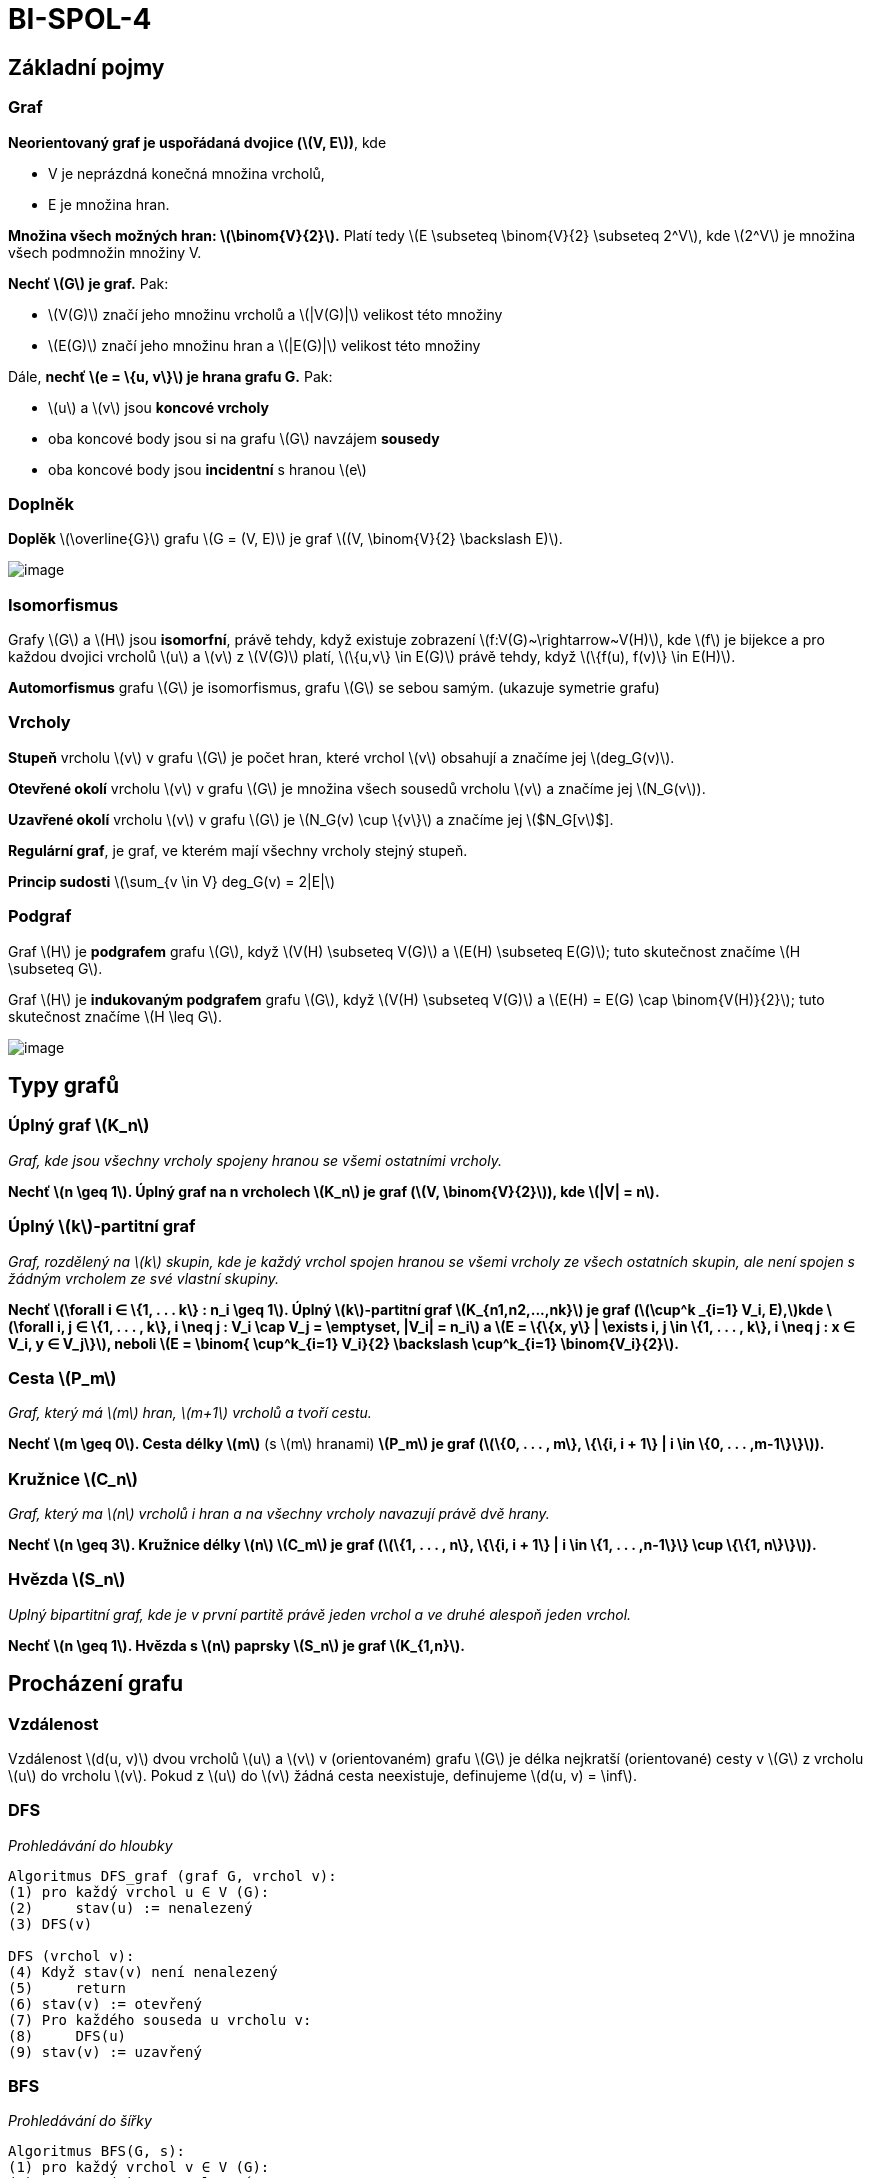 = BI-SPOL-4
:stem:
:imagesdir: images

== Základní pojmy

=== Graf

*Neorientovaný graf je uspořádaná dvojice (latexmath:[$V, E$])*, kde

* V je neprázdná konečná množina vrcholů,
* E je množina hran.

*Množina všech možných hran: latexmath:[$\binom{V}{2}$].* Platí tedy
latexmath:[$E \subseteq \binom{V}{2} \subseteq 2^V$], kde
latexmath:[$2^V$] je množina všech podmnožin množiny V.

*Nechť latexmath:[$G$] je graf.* Pak:

* latexmath:[$V(G)$] značí jeho množinu vrcholů a latexmath:[$|V(G)|$]
velikost této množiny
* latexmath:[$E(G)$] značí jeho množinu hran a latexmath:[$|E(G)|$]
velikost této množiny

Dále, *nechť latexmath:[$e = \{u, v\}$] je hrana grafu G.* Pak:

* latexmath:[$u$] a latexmath:[$v$] jsou *koncové vrcholy*
* oba koncové body jsou si na grafu latexmath:[$G$] navzájem *sousedy*
* oba koncové body jsou *incidentní* s hranou latexmath:[$e$]

=== Doplněk

*Doplěk* latexmath:[$\overline{G}$] grafu latexmath:[$G = (V, E)$] je
graf latexmath:[$(V, \binom{V}{2} \backslash E)$].

image:doplnek.png[image,scaledwidth=50.0%]

=== Isomorfismus

Grafy latexmath:[$G$] a latexmath:[$H$] jsou *isomorfní*, právě tehdy,
když existuje zobrazení latexmath:[$f:V(G)~\rightarrow~V(H)$], kde
latexmath:[$f$] je bijekce a pro každou dvojici vrcholů latexmath:[$u$]
a latexmath:[$v$] z latexmath:[$V(G)$] platí,
latexmath:[$\{u,v\} \in E(G)$] právě tehdy, když
latexmath:[$\{f(u), f(v)\} \in E(H)$].

*Automorfismus* grafu latexmath:[$G$] je isomorfismus, grafu
latexmath:[$G$] se sebou samým. (ukazuje symetrie grafu)

=== Vrcholy

*Stupeň* vrcholu latexmath:[$v$] v grafu latexmath:[$G$] je počet hran,
které vrchol latexmath:[$v$] obsahují a značíme jej
latexmath:[$deg_G(v)$].

*Otevřené okolí* vrcholu latexmath:[$v$] v grafu latexmath:[$G$] je
množina všech sousedů vrcholu latexmath:[$v$] a značíme jej
latexmath:[$N_G(v$]).

*Uzavřené okolí* vrcholu latexmath:[$v$] v grafu latexmath:[$G$] je
latexmath:[$N_G(v) \cup \{v\}$] a značíme jej latexmath:[$N_G[v]$].

*Regulární graf*, je graf, ve kterém mají všechny vrcholy stejný stupeň.

*Princip sudosti* latexmath:[$\sum_{v \in V} deg_G(v) = 2|E|$]

=== Podgraf

Graf latexmath:[$H$] je *podgrafem* grafu latexmath:[$G$], když
latexmath:[$V(H) \subseteq V(G)$] a latexmath:[$E(H) \subseteq E(G)$];
tuto skutečnost značíme latexmath:[$H \subseteq G$].

Graf latexmath:[$H$] je *indukovaným podgrafem* grafu latexmath:[$G$],
když latexmath:[$V(H) \subseteq V(G)$] a
latexmath:[$E(H) = E(G) \cap \binom{V(H)}{2}$]; tuto skutečnost značíme
latexmath:[$H \leq G$].

image:graf.png[image,scaledwidth=95.0%]

== Typy grafů

=== Úplný graf latexmath:[$K_n$]

_Graf, kde jsou všechny vrcholy spojeny hranou se všemi ostatními
vrcholy._

*Nechť latexmath:[$n \geq 1$]. Úplný graf na n vrcholech
latexmath:[$K_n$] je graf (latexmath:[$V, \binom{V}{2}$]), kde
latexmath:[$|V| = n$].*

=== Úplný latexmath:[$k$]-partitní graf

_Graf, rozdělený na latexmath:[$k$] skupin, kde je každý vrchol spojen
hranou se všemi vrcholy ze všech ostatních skupin, ale není spojen s
žádným vrcholem ze své vlastní skupiny._

*Nechť latexmath:[$\forall i ∈ \{1, . . . k\} : n_i \geq 1$]. Úplný
latexmath:[$k$]-partitní graf latexmath:[$K_{n1,n2,...,nk}$] je graf
(latexmath:[$\cup^k _{i=1} V_i, E),$]kde
latexmath:[$\forall i, j ∈ \{1, . . . , k\}, i \neq j : V_i \cap V_j = \emptyset, |V_i| = n_i$]
a
latexmath:[$E = \{\{x, y\} | \exists i, j \in \{1, . . . , k\}, i \neq j : x ∈ V_i, y ∈ V_j\}$],
neboli
latexmath:[$E = \binom{ \cup^k_{i=1} V_i}{2} \backslash \cup^k_{i=1} \binom{V_i}{2}$].*

=== Cesta latexmath:[$P_m$]

_Graf, který má latexmath:[$m$] hran, latexmath:[$m+1$] vrcholů a tvoří
cestu._

*Nechť latexmath:[$m \geq 0$]. Cesta délky latexmath:[$m$]* (s
latexmath:[$m$] hranami) *latexmath:[$P_m$] je graf
(latexmath:[$\{0, . . . , m\}, \{\{i, i + 1\} | i \in \{0, . . . ,m-1\}\}$]).*

=== Kružnice latexmath:[$C_n$]

_Graf, který ma latexmath:[$n$] vrcholů i hran a na všechny vrcholy
navazují právě dvě hrany._

*Nechť latexmath:[$n \geq 3$]. Kružnice délky latexmath:[$n$]
latexmath:[$C_m$] je graf
(latexmath:[$\{1, . . . , n\}, \{\{i, i + 1\} | i \in \{1, . . . ,n-1\}\} \cup \{\{1, n\}\}$]).*

=== Hvězda latexmath:[$S_n$]

_Uplný bipartitní graf, kde je v první partitě právě jeden vrchol a ve
druhé alespoň jeden vrchol._

*Nechť latexmath:[$n \geq 1$]. Hvězda s latexmath:[$n$] paprsky
latexmath:[$S_n$] je graf latexmath:[$K_{1,n}$].*

== Procházení grafu

=== Vzdálenost

Vzdálenost latexmath:[$d(u, v)$] dvou vrcholů latexmath:[$u$] a
latexmath:[$v$] v (orientovaném) grafu latexmath:[$G$] je délka
nejkratší (orientované) cesty v latexmath:[$G$] z vrcholu
latexmath:[$u$] do vrcholu latexmath:[$v$]. Pokud z latexmath:[$u$] do
latexmath:[$v$] žádná cesta neexistuje, definujeme
latexmath:[$d(u, v) = \inf$].

=== DFS

_Prohledávání do hloubky_

....
Algoritmus DFS_graf (graf G, vrchol v):
(1) pro každý vrchol u ∈ V (G):
(2)     stav(u) := nenalezený
(3) DFS(v)

DFS (vrchol v):
(4) Když stav(v) není nenalezený
(5)     return
(6) stav(v) := otevřený
(7) Pro každého souseda u vrcholu v:
(8)     DFS(u)
(9) stav(v) := uzavřený
....

=== BFS

_Prohledávání do šířky_

....
Algoritmus BFS(G, s):
(1) pro každý vrchol v ∈ V (G):
(2)     stav(v) := nenalezený
(3)     D(v) := P(v) := undef
(4) stav(s) := otevřený
(5) D(s) := 0
(6) Q := fronta obsahující s
(7) Dokud je fronta Q neprázdná:
(8)     Odeber začátek fronty Q, označ ho v
(9)     Pro všechny sousedy w vrcholu v:
(10)        Pokud stav(w) = nenalezený:
(11)        stav(w) := otevřený
(12)        D(w) := D(v) + 1
(13)        P(w) := v
(14)        přidej w do fronty Q
(15)    stav(v) := uzavřený
....

== Souvislost

=== Souvislý graf

Graf latexmath:[$G$] je *souvislý*, pokud pro každé dva vrcholy
latexmath:[$u$], latexmath:[$v$] v grafu latexmath:[$G$] existuje
latexmath:[$u$]-latexmath:[$v$]-cesta.

=== Souvislá komponenta

Indukovaný podgraf latexmath:[$H$] grafu latexmath:[$G$] je souvislou
komponentou, pokud je souvislý a neexistuje žádný souvislý podgraf
latexmath:[$F$], latexmath:[$F \neq H$], grafu latexmath:[$G$] takový,
že latexmath:[$H \subseteq F$]. (Souvislá komponenta je tedy v inkluzi
maximální souvislý podgraf grafu latexmath:[$G$]).

== Topologické uspořádání grafu

=== Definice

Topologické uspořádání orientovaného acyklického grafu
latexmath:[$G = (V, E)$] je takové pořadí vrcholů
latexmath:[$v_1, v_2, . . . , v_n$] grafu latexmath:[$G$], že pro každou
hranu latexmath:[$(vi, vj) \in E$] platí latexmath:[$i~<~j$].

=== TopSort

image:topSort.png[image,scaledwidth=80.0%]

== Ohodnocený graf

=== Minimální kostra

Nechť latexmath:[$G = (V , E)$] je souvislý neorientovaný graf a
latexmath:[$w : E \rightarrow R$] váhová funkce, která přiřazuje hranám
čísla – jejich váhy. Váhovou funkci můžeme přirozeně rozšířit na
podgrafy: Váha latexmath:[$w(H)$] podgrafu latexmath:[$H \subseteq G$]
je součet vah jeho hran. Kostra je minimální, pokud má mezi všemi
kostrami nejmenší váhu.

image:jarnik.png[image,scaledwidth=80.0%]

image:kruskal.png[image,scaledwidth=80.0%]

=== Hledaní nejkratšíí cesty

_*Dijkstrův*: předpokládá nezáporné ohodnocení hran_

_*Bellmanův-Fordův*: předpokládá neexistenci záporných cyklů v grafu_

image:dijkstra.png[image,scaledwidth=80.0%]

image:bellman-ford.png[image,scaledwidth=80.0%]

